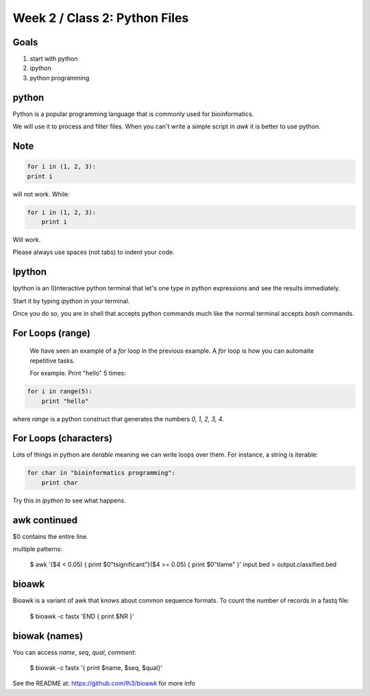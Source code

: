 Week 2 / Class 2: Python Files
==============================

Goals
-----

1. start with python
2. ipython
3. python programming

python
------

Python is a popular programming language that is commonly used for bioinformatics.

We will use it to process and filter files. When you can't write a simple script
in `awk` it is better to use python.


Note
----

.. note:
    
    Python depends on the alignment of your code to understand.  

.. code-block:: python

    for i in (1, 2, 3):
    print i

will not work. While:


.. code-block:: python

    for i in (1, 2, 3):
        print i

Will work. 

Please always use spaces (not tabs) to indent your code.

Ipython
-------

Ipython is an (I)nteractive python terminal that let's one 
type in python expressions and see the results immediately.

Start it by typing `ipython` in your terminal.

Once you do so, you are in shell that accepts python commands
much like the normal terminal accepts `bash` commands.



For Loops (range)
-----------------

    We have seen an example of a `for` loop in the previous
    example. A `for` loop is how you can automaite repetitive
    tasks.

    For example. Print "hello" 5 times:

.. code-block:: python

    for i in range(5):
        print "hello"

where `range` is a python construct that generates the numbers
`0, 1, 2, 3, 4`.


For Loops (characters)
----------------------

Lots of things in python are `iterable` meaning we can write loops
over them. For instance, a string is iterable:

.. code-block:: python

    for char in "bioinformatics programming":
        print char

Try this in `ipython` to see what happens.



awk continued
-------------

$0 contains the entire line.

multiple patterns:

    $ awk '($4 < 0.05) { print $0"\tsignificant"}($4 >= 0.05) { print $0"\tlame" }' input.bed > output.classified.bed
   

bioawk
------

Bioawk is a variant of awk that knows about common sequence formats. To count
the number of records in a fastq file:

    $ bioawk -c fastx 'END { print $NR }'

biowak (names)
--------------

You can access `name`, `seq`, `qual`, `comment`:

   $ biowak -c fastx '{ print $name, $seq, $qual}'


See the README at: https://github.com/lh3/bioawk
for more info
